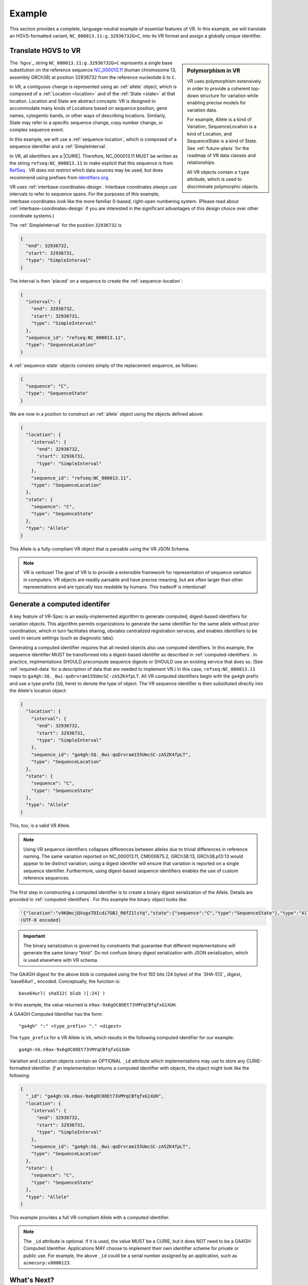 .. _example:

Example
!!!!!!!

This section provides a complete, language-neutral example of
essential features of VR.  In this example, we will translate an
HGVS-formatted variant, ``NC_000013.11:g.32936732G>C``, into its VR
format and assign a globally unique identifier.

Translate HGVS to VR
@@@@@@@@@@@@@@@@@@@@@

.. sidebar:: **Polymorphism in VR**

   VR uses polymorphism extensively in order to provide a coherent
   top-down structure for variation while enabling precise models for
   variation data.

   For example, Allele is a kind of Variation, SequenceLocation is a
   kind of Location, and SequenceState is a kind of State.  See
   :ref:`future-plans` for the roadmap of VR data classes and
   relationships.

   All VR objects contain a ``type`` attribute, which is used to
   discriminate polymorphic objects.


The `hgvs`_ string ``NC_000013.11:g.32936732G>C`` represents a single
base substitution on the reference sequence `NC_000013.11
<https://www.ncbi.nlm.nih.gov/nuccore/NC_000013.11>`_ (human
chromosome 13, assembly GRCh38) at position 32936732 from the
reference nucleotide ``G`` to ``C``.

In VR, a contiguous change is represented using an :ref:`allele`
object, which is composed of a :ref:`Location <location>` and of the
:ref:`State <state>` at that location.  Location and State are
abstract concepts: VR is designed to accommodate many kinds of
Locations based on sequence position, gene names, cytogentic bands, or
other ways of describing locations. Similarly, State may refer to a
specific sequence change, copy number change, or complex sequence
event.

In this example, we will use a :ref:`sequence-location`, which is
composed of a sequence identifier and a :ref:`SimpleInterval`.

In VR, all identifiers are a |CURIE|.  Therefore, NC_000013.11 MUST be
written as the string ``refseq:NC_000013.11`` to make explicit that
this sequence is from `RefSeq
<https://www.ncbi.nlm.nih.gov/refseq/>`__ .  VR does not restrict
which data sources may be used, but does recommend using prefixes from
`identifiers.org <http://identifiers.org>`_.

VR uses :ref:`interbase-coordinates-design`.  Interbase coordinates
*always* use intervals to refer to sequence spans.  For the purposes
of this example, interbase coordinates *look* like the more familiar
0-based, right-open numbering system.  (Please read about
:ref:`interbase-coordinates-design` if you are interested in the
significant advantages of this design choice over other coordinate
systems.)

The :ref:`SimpleInterval` for the position ``32936732`` is

.. code-block:: json

    {
      "end": 32936732,
      "start": 32936731,
      "type": "SimpleInterval"
    }

The interval is then 'placed' on a sequence to create the
:ref:`sequence-location`:

.. code-block:: json

    {
      "interval": {
        "end": 32936732,
        "start": 32936731,
        "type": "SimpleInterval"
      },
      "sequence_id": "refseq:NC_000013.11",
      "type": "SequenceLocation"
    }

A :ref:`sequence-state` objects consists simply of the replacement sequence, as follows:

.. code-block:: json

    {
      "sequence": "C",
      "type": "SequenceState"
    }

We are now in a position to construct an :ref:`allele` object using
the objects defined above:

.. code-block:: json

    {
      "location": {
        "interval": {
          "end": 32936732,
          "start": 32936731,
          "type": "SimpleInterval"
        },
        "sequence_id": "refseq:NC_000013.11",
        "type": "SequenceLocation"
      },
      "state": {
        "sequence": "C",
        "type": "SequenceState"
      },
      "type": "Allele"
    }


This Allele is a fully-compliant VR object that is parsable using the
VR JSON Schema.

.. note:: VR is verbose! The goal of VR is to provide a extensible
          framework for representation of sequence variation in
          computers.  VR objects are readily parsable and have precise
          meaning, but are often larger than other representations and
          are typically less readable by humans.  This tradeoff is
          intentional!



Generate a computed identifer
@@@@@@@@@@@@@@@@@@@@@@@@@@@@@

A key feature of VR-Spec is an easily-implemented algorithm to
generate computed, digest-based identifiers for variation objects.
This algorithm permits organizations to generate the same identifier
for the same allele without prior coordination, which in turn
facilitates sharing, obviates centralized registration services, and
enables identifiers to be used in secure settings (such as diagnostic
labs).

Generating a computed identifier requires that all nested objects also
use computed identifiers.  In this example, the sequence identifier
MUST be transformed into a digest-based identifer as described in
:ref:`computed-identifiers`.  In practice, implmentations SHOULD
precompute sequence digests or SHOULD use an existing service that
does so. (See :ref:`required-data` for a description of data that are
needed to implement VR.)  In this case, ``refseq:NC_000013.11`` maps
to ``ga4gh:SQ._0wi-qoDrvram155UmcSC-zA5ZK4fpLT``. All VR computed
identifiers begin with the ``ga4gh`` prefix and use a type prefix
(``SQ``, here) to denote the type of object.  The VR sequence
identifier is then substituted directly into the Allele's location
object:

.. code-block:: json

    {
      "location": {
        "interval": {
          "end": 32936732,
          "start": 32936731,
          "type": "SimpleInterval"
        },
        "sequence_id": "ga4gh:SQ._0wi-qoDrvram155UmcSC-zA5ZK4fpLT",
        "type": "SequenceLocation"
      },
      "state": {
        "sequence": "C",
        "type": "SequenceState"
      },
      "type": "Allele"
    }

This, too, is a valid VR Allele.

.. note:: Using VR sequence identifiers collapses differences between
	  alleles due to trivial differences in reference naming.  The
	  same variation reported on NC_000013.11, CM000675.2,
	  GRCh38:13, GRCh38.p13:13 would appear to be distinct
	  variation; using a digest identifer will ensure that
	  variation is reported on a single sequence identifier.
	  Furthermore, using digest-based sequence identifiers enables
	  the use of custom reference sequences.


The first step in constructing a computed identifier is to create a
binary digest serialization of the Allele.  Details are provided in
:ref:`computed-identifiers`.  For this example the binary object looks
like:

.. code-block:: python3
		
   '{"location":"v9K0mcjQVugxTDIcdi7GBJ_R6fZ1lsYq","state":{"sequence":"C","type":"SequenceState"},"type":"Allele"}'
   (UTF-8 encoded)

.. important:: The binary serialization is governed by constraints
               that guarantee that different implementations will
               generate the same binary "blob".  Do not confuse binary
               digest serialization with JSON serialization, which is
               used elsewhere with VR schema.

The GA4GH digest for the above blob is computed using the first 192
bits (24 bytes) of the `SHA-512`_ digest, `base64url`_ encoded.
Conceptually, the function is::

  base64url( sha512( blob )[:24] )

In this example, the value returned is
``n9ax-9x6gOC0OEt73VMYqCBfqfxG1XUH``.

A GA4GH Computed Identifier has the form::

  "ga4gh" ":" <type_prefix> "." <digest>

The ``type_prefix`` for a VR Allele is ``VA``, which results in the
following computed identifier for our example::

  ga4gh:VA.n9ax-9x6gOC0OEt73VMYqCBfqfxG1XUH


Variation and Location objects contain an OPTIONAL ``_id`` attribute
which implementations may use to store any CURIE-formatted identifier.
*If* an implementation returns a computed identifier with objects, the
object might look like the following:

.. code-block:: json

  {
    "_id": "ga4gh:VA.n9ax-9x6gOC0OEt73VMYqCBfqfxG1XUH",
    "location": {
      "interval": {
        "end": 32936732,
        "start": 32936731,
        "type": "SimpleInterval"
      },
      "sequence_id": "ga4gh:SQ._0wi-qoDrvram155UmcSC-zA5ZK4fpLT",
      "type": "SequenceLocation"
    },
    "state": {
      "sequence": "C",
      "type": "SequenceState"
    },
    "type": "Allele"
  }

This example provides a full VR-compliant Allele with a computed identifier.

.. note:: The ``_id`` attribute is optional.  If it is used, the value
          MUST be a CURIE, but it does NOT need to be a GA4GH Computed
          Identifier.  Applications MAY choose to implement their own
          identifier scheme for private or public use.  For example,
          the above ``_id`` could be a serial number assigned by an
          application, such as ``acmecorp:v0000123``.


What's Next?
@@@@@@@@@@@@

This example has shown a full example for a relatively simple case.
VR provides a framework that will enable much more complex variation.
Please see :ref:`future-plans` for a discussion of variation classes
that are intened in the near future.

The :ref:`implementations` section lists libraries and packages that
implement VR-Spec.

VR objects are `value objects
<https://en.wikipedia.org/wiki/Value_object>`__.  An important
consequence of this design choice is that data should be associated
*with* VR objects via their identifiers rather than embedded *within*
those objects.  The appendix contains an example of :ref:`associating
annotations with variation <associating-annotations>`.

